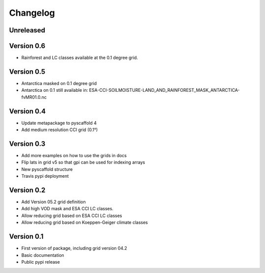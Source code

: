 =========
Changelog
=========

Unreleased
==========

Version 0.6
===========
- Rainforest and LC classes available at the 0.1 degree grid.

Version 0.5
===========

- Antarctica masked on 0.1 degree grid
- Antarctica on 0.1 still available in: ESA-CCI-SOILMOISTURE-LAND_AND_RAINFOREST_MASK_ANTARCTICA-fvMR01.0.nc

Version 0.4
===========
- Update metapackage to pyscaffold 4
- Add medium resolution CCI grid (0.1°)

Version 0.3
===========
- Add more examples on how to use the grids in docs
- Flip lats in grid v5 so that gpi can be used for indexing arrays
- New pyscaffold structure
- Travis pypi deployment

Version 0.2
===========
- Add Version 05.2 grid definition
- Add high VOD mask and ESA CCI LC classes.
- Allow reducing grid based on ESA CCI LC classes
- Allow reducing grid based on Koeppen-Geiger climate classes

Version 0.1
===========
- First version of package, including grid version 04.2
- Basic documentation
- Public pypi release
